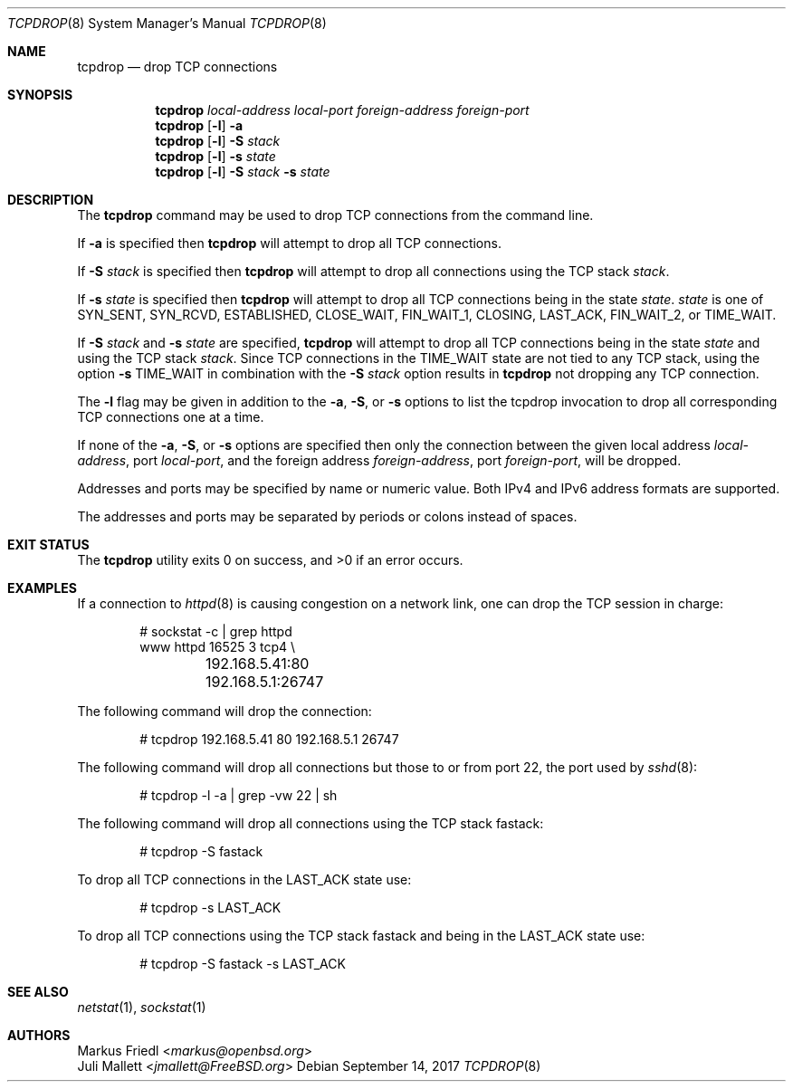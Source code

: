 .\"	$OpenBSD: tcpdrop.8,v 1.5 2004/05/24 13:57:31 jmc Exp $
.\"
.\" Copyright (c) 2009 Juli Mallett <jmallett@FreeBSD.org>
.\" Copyright (c) 2004 Markus Friedl <markus@openbsd.org>
.\"
.\" Permission to use, copy, modify, and distribute this software for any
.\" purpose with or without fee is hereby granted, provided that the above
.\" copyright notice and this permission notice appear in all copies.
.\"
.\" THE SOFTWARE IS PROVIDED "AS IS" AND THE AUTHOR DISCLAIMS ALL WARRANTIES
.\" WITH REGARD TO THIS SOFTWARE INCLUDING ALL IMPLIED WARRANTIES OF
.\" MERCHANTABILITY AND FITNESS. IN NO EVENT SHALL THE AUTHOR BE LIABLE FOR
.\" ANY SPECIAL, DIRECT, INDIRECT, OR CONSEQUENTIAL DAMAGES OR ANY DAMAGES
.\" WHATSOEVER RESULTING FROM LOSS OF USE, DATA OR PROFITS, WHETHER IN AN
.\" ACTION OF CONTRACT, NEGLIGENCE OR OTHER TORTIOUS ACTION, ARISING OUT OF
.\" OR IN CONNECTION WITH THE USE OR PERFORMANCE OF THIS SOFTWARE.
.\"
.\" $FreeBSD$
.\"
.Dd September 14, 2017
.Dt TCPDROP 8
.Os
.Sh NAME
.Nm tcpdrop
.Nd drop TCP connections
.Sh SYNOPSIS
.Nm tcpdrop
.Ar local-address
.Ar local-port
.Ar foreign-address
.Ar foreign-port
.Nm tcpdrop
.Op Fl l
.Fl a
.Nm tcpdrop
.Op Fl l
.Fl S Ar stack
.Nm tcpdrop
.Op Fl l
.Fl s Ar state
.Nm tcpdrop
.Op Fl l
.Fl S Ar stack
.Fl s Ar state
.Sh DESCRIPTION
The
.Nm
command may be used to drop TCP connections from the command line.
.Pp
If
.Fl a
is specified then
.Nm
will attempt to drop all TCP connections.
.Pp
If
.Fl S Ar stack
is specified then
.Nm
will attempt to drop all connections using the TCP stack
.Ar stack .
.Pp
If
.Fl s Ar state
is specified then
.Nm
will attempt to drop all TCP connections being in the state
.Ar state .
.Ar state
is one of
.Dv SYN_SENT ,
.Dv SYN_RCVD ,
.Dv ESTABLISHED ,
.Dv CLOSE_WAIT ,
.Dv FIN_WAIT_1 ,
.Dv CLOSING ,
.Dv LAST_ACK ,
.Dv FIN_WAIT_2 , or
.Dv TIME_WAIT .
.Pp
If
.Fl S Ar stack
and
.Fl s Ar state
are specified,
.Nm
will attempt to drop all TCP connections being in the state
.Ar state
and using the TCP stack
.Ar stack .
Since TCP connections in the
.Dv TIME_WAIT
state are not tied to any TCP stack, using the option
.Fl s Dv TIME_WAIT
in combination with the
.Fl S Ar stack
option results in
.Nm
not dropping any TCP connection.
.Pp
The
.Fl l
flag may be given in addition to the
.Fl a ,
.Fl S ,
or
.Fl s
options to list the tcpdrop invocation to drop all corresponding TCP
connections one at a time.
.Pp
If none of the
.Fl a ,
.Fl S ,
or
.Fl s
options are specified then only the connection between the given local
address
.Ar local-address ,
port
.Ar local-port ,
and the foreign address
.Ar foreign-address ,
port
.Ar foreign-port ,
will be dropped.
.Pp
Addresses and ports may be specified by name or numeric value.
Both IPv4 and IPv6 address formats are supported.
.Pp
The addresses and ports may be separated by periods or colons
instead of spaces.
.Sh EXIT STATUS
.Ex -std
.Sh EXAMPLES
If a connection to
.Xr httpd 8
is causing congestion on a network link, one can drop the TCP session
in charge:
.Bd -literal -offset indent
# sockstat -c | grep httpd
www      httpd      16525 3  tcp4 \e
	192.168.5.41:80      192.168.5.1:26747
.Ed
.Pp
The following command will drop the connection:
.Bd -literal -offset indent
# tcpdrop 192.168.5.41 80 192.168.5.1 26747
.Ed
.Pp
The following command will drop all connections but those to or from
port 22, the port used by
.Xr sshd 8 :
.Bd -literal -offset indent
# tcpdrop -l -a | grep -vw 22 | sh
.Ed
.Pp
The following command will drop all connections using the TCP stack
fastack:
.Bd -literal -offset indent
# tcpdrop -S fastack
.Ed
.Pp
To drop all TCP connections in the LAST_ACK state use:
.Bd -literal -offset indent
# tcpdrop -s LAST_ACK
.Ed
.Pp
To drop all TCP connections using the TCP stack fastack and being in the
LAST_ACK state use:
.Bd -literal -offset indent
# tcpdrop -S fastack -s LAST_ACK
.Ed
.Sh SEE ALSO
.Xr netstat 1 ,
.Xr sockstat 1
.Sh AUTHORS
.An Markus Friedl Aq Mt markus@openbsd.org
.An Juli Mallett Aq Mt jmallett@FreeBSD.org
